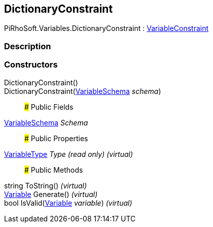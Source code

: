 [#reference/dictionary-constraint]

## DictionaryConstraint

PiRhoSoft.Variables.DictionaryConstraint : <<reference/variable-constraint.html,VariableConstraint>>

### Description

### Constructors

DictionaryConstraint()::

DictionaryConstraint(<<reference/variable-schema.html,VariableSchema>> _schema_)::

### Public Fields

<<reference/variable-schema.html,VariableSchema>> _Schema_::

### Public Properties

<<reference/variable-type.html,VariableType>> _Type_ _(read only)_ _(virtual)_::

### Public Methods

string ToString() _(virtual)_::

<<reference/variable.html,Variable>> Generate() _(virtual)_::

bool IsValid(<<reference/variable.html,Variable>> _variable_) _(virtual)_::